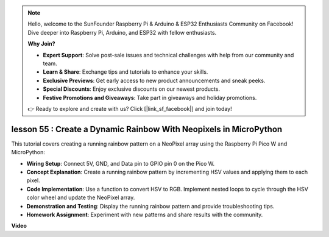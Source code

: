 .. note::

    Hello, welcome to the SunFounder Raspberry Pi & Arduino & ESP32 Enthusiasts Community on Facebook! Dive deeper into Raspberry Pi, Arduino, and ESP32 with fellow enthusiasts.

    **Why Join?**

    - **Expert Support**: Solve post-sale issues and technical challenges with help from our community and team.
    - **Learn & Share**: Exchange tips and tutorials to enhance your skills.
    - **Exclusive Previews**: Get early access to new product announcements and sneak peeks.
    - **Special Discounts**: Enjoy exclusive discounts on our newest products.
    - **Festive Promotions and Giveaways**: Take part in giveaways and holiday promotions.

    👉 Ready to explore and create with us? Click [|link_sf_facebook|] and join today!

lesson 55 : Create a Dynamic Rainbow With Neopixels in MicroPython
=============================================================================
This tutorial covers creating a running rainbow pattern on a NeoPixel array using the Raspberry Pi Pico W and MicroPython:

* **Wiring Setup**: Connect 5V, GND, and Data pin to GPIO pin 0 on the Pico W.
* **Concept Explanation**: Create a running rainbow pattern by incrementing HSV values and applying them to each pixel.
* **Code Implementation**: Use a function to convert HSV to RGB. Implement nested loops to cycle through the HSV color wheel and update the NeoPixel array.
* **Demonstration and Testing**: Display the running rainbow pattern and provide troubleshooting tips.
* **Homework Assignment**: Experiment with new patterns and share results with the community.



**Video**

.. raw:: html

    <iframe width="700" height="500" src="https://www.youtube.com/embed/lZYEQLorXMY?si=nj7LHGxmNnCoVfqi" title="YouTube video player" frameborder="0" allow="accelerometer; autoplay; clipboard-write; encrypted-media; gyroscope; picture-in-picture; web-share" allowfullscreen></iframe>
